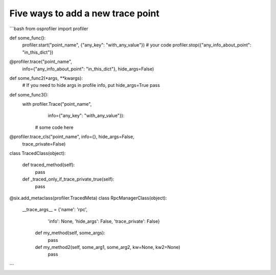 ==================================
Five ways to add a new trace point
==================================
```bash
from osprofiler import profiler

def some_func():
    profiler.start("point_name", {"any_key": "with_any_value"})
    # your code
    profiler.stop({"any_info_about_point": "in_this_dict"})


@profiler.trace("point_name",
                info={"any_info_about_point": "in_this_dict"},
                hide_args=False)
def some_func2(*args, **kwargs):
    # If you need to hide args in profile info, put hide_args=True
    pass

def some_func3():
    with profiler.Trace("point_name",
                        info={"any_key": "with_any_value"}):
        # some code here

@profiler.trace_cls("point_name", info={}, hide_args=False,
                    trace_private=False)
class TracedClass(object):

    def traced_method(self):
        pass

    def _traced_only_if_trace_private_true(self):
         pass

@six.add_metaclass(profiler.TracedMeta)
class RpcManagerClass(object):
    __trace_args__ = {'name': 'rpc',
                      'info': None,
                      'hide_args': False,
                      'trace_private': False}

     def my_method(self, some_args):
         pass

     def my_method2(self, some_arg1, some_arg2, kw=None, kw2=None)
         pass
```